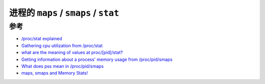 .. _maps_smaps_memory_stats:

========================================
进程的 ``maps`` / ``smaps`` / ``stat``
========================================

参考
======

- `/proc/stat explained <https://www.linuxhowtos.org/System/procstat.htm>`_
- `Gathering cpu utilization from /proc/stat <https://www.idnt.net/en-US/kb/941772>`_
- `what are the meaning of values at proc/[pid]/stat? <https://stackoverflow.com/questions/39066998/what-are-the-meaning-of-values-at-proc-pid-stat>`_
- `Getting information about a process' memory usage from /proc/pid/smaps <https://unix.stackexchange.com/questions/33381/getting-information-about-a-process-memory-usage-from-proc-pid-smaps>`_
- `What does pss mean in /proc/pid/smaps <https://stackoverflow.com/questions/9922928/what-does-pss-mean-in-proc-pid-smaps>`_
- `maps, smaps and Memory Stats! <https://jameshunt.us/writings/smaps/>`_
